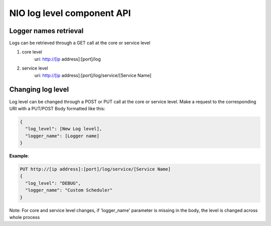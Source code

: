 NIO log level component API
---------------------------

Logger names retrieval
~~~~~~~~~~~~~~~~~~~~~~

Logs can be retrieved through a GET call at the core or service level

1) core level
    uri: http://[ip address]:[port]/log

2) service level
    uri: http://[ip address]:[port]/log/service/[Service Name]


Changing log level
~~~~~~~~~~~~~~~~~~

Log level can be changed through a POST or PUT call at the core or service level. Make a request to the corresponding URI with a PUT/POST Body formatted like this:

.. code-block:: none

  { 
    "log_level": [New Log level],
    "logger_name": [Logger name]
  }

**Example**:

.. code-block:: none

  PUT http://[ip address]:[port]/log/service/[Service Name]
  {
    "log_level": "DEBUG",
    "logger_name": "Custom Scheduler"
  }


Note: For core and service level changes, if  'logger_name' parameter is
missing in the body, the level is changed across whole process
